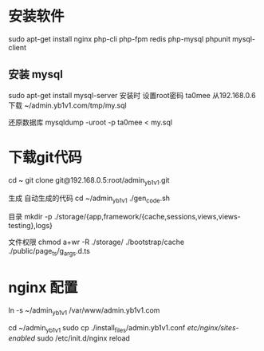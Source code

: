   
  
* 安装软件
  sudo apt-get install  nginx php-cli php-fpm  redis php-mysql phpunit  mysql-client
  
** 安装 mysql
  sudo apt-get install mysql-server  
  安装时 设置root密码  ta0mee 
  从192.168.0.6 下载 ~/admin.yb1v1.com/tmp/my.sql 
  
  还原数据库
  mysqldump -uroot -p ta0mee < my.sql 
  
* 下载git代码
  cd ~ 
  git clone    git@192.168.0.5:root/admin_yb1v1.git
  
  生成 自动生成的代码
  cd ~/admin_yb1v1 
  ./gen_code.sh
  
  目录 
  mkdir  -p ./storage/{app,framework/{cache,sessions,views,views-testing},logs}
 
  文件权限
  chmod a+wr -R ./storage/ ./bootstrap/cache ./public/page_ts/g_args.d.ts
  
  
* nginx 配置  
  
  ln -s ~/admin_yb1v1 /var/www/admin.yb1v1.com
  
  cd ~/admin_yb1v1 
  sudo cp ./install_files/admin.yb1v1.conf /etc/nginx/sites-enabled/
  sudo /etc/init.d/nginx reload
  
*  
  
* 
